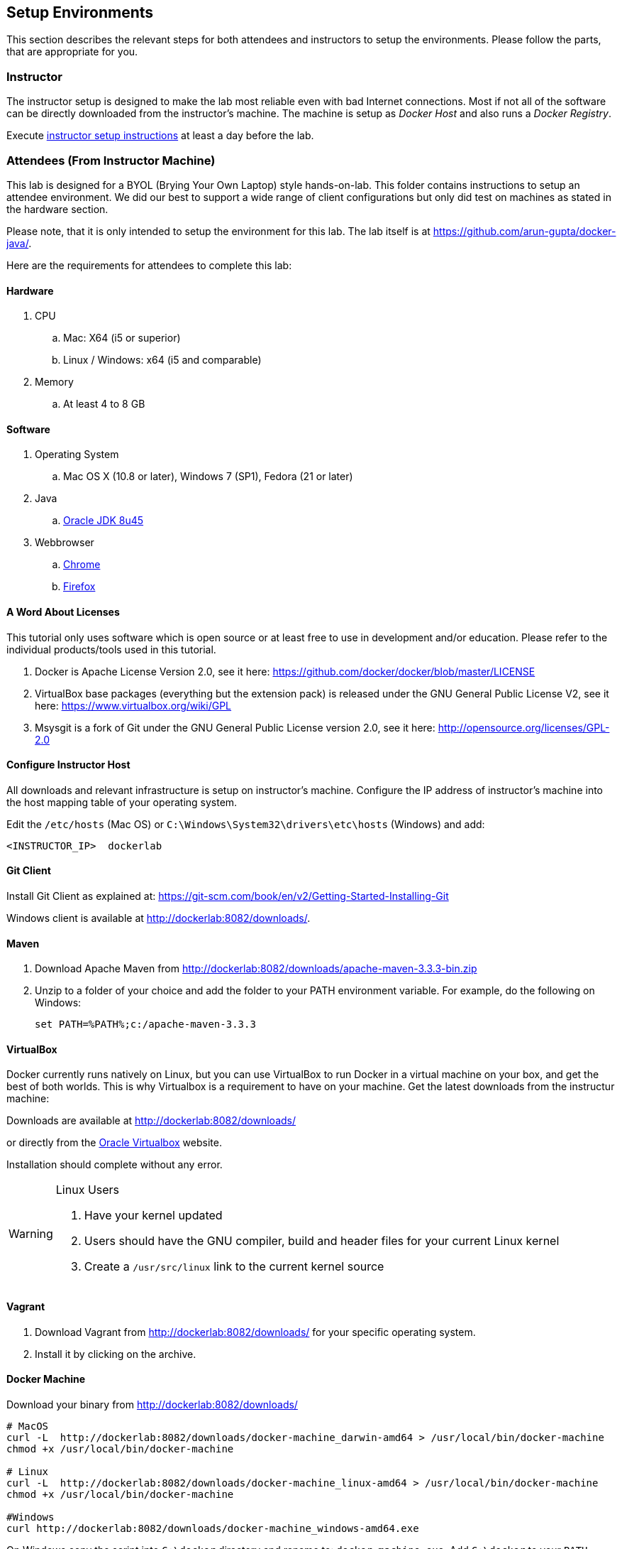 ## Setup Environments

This section describes the relevant steps for both attendees and instructors to setup the environments. Please follow the parts, that are appropriate for you.

### Instructor

The instructor setup is designed to make the lab most reliable even with bad Internet connections. Most if not all of the software can be directly downloaded from the instructor's machine. The machine is setup as _Docker Host_ and also runs a _Docker Registry_.

Execute link:../instructor/readme.adoc[instructor setup instructions] at least a day before the lab.

### Attendees (From Instructor Machine)

This lab is designed for a BYOL (Brying Your Own Laptop) style hands-on-lab. This folder contains instructions to setup an attendee environment. We did our best to support a wide range of client configurations but only did test on machines as stated in the hardware section.

Please note, that it is only intended to setup the environment for this lab. The lab itself is at https://github.com/arun-gupta/docker-java/.

Here are the requirements for attendees to complete this lab:

#### Hardware

. CPU
.. Mac: X64 (i5 or superior)
.. Linux / Windows: x64 (i5 and comparable)

. Memory
.. At least 4 to 8 GB

#### Software

. Operating System
.. Mac OS X (10.8 or later), Windows 7 (SP1), Fedora (21 or later)
. Java
.. http://www.oracle.com/technetwork/java/javase/downloads/jdk8-downloads-2133151.html[Oracle JDK 8u45]
. Webbrowser
.. https://www.google.com/chrome/browser/desktop/[Chrome]
.. link:http://www.getfirefox.com[Firefox]


#### A Word About Licenses
This tutorial only uses software which is open source or at least free to use in development and/or education. Please refer to the individual products/tools used in this tutorial.

. Docker is Apache License Version 2.0, see it here: https://github.com/docker/docker/blob/master/LICENSE
. VirtualBox base packages (everything but the extension pack) is released under the GNU General Public License V2, see it here: https://www.virtualbox.org/wiki/GPL
. Msysgit is a fork of Git under the GNU General Public License version 2.0, see it here: http://opensource.org/licenses/GPL-2.0

[[Configure_Instructor_Host]]
#### Configure Instructor Host

All downloads and relevant infrastructure is setup on instructor's machine. Configure the IP address of instructor's machine into the host mapping table of your operating system.

Edit the `/etc/hosts` (Mac OS) or `C:\Windows\System32\drivers\etc\hosts` (Windows) and add:

[source, text]
----
<INSTRUCTOR_IP>  dockerlab
----

#### Git Client

Install Git Client as explained at: https://git-scm.com/book/en/v2/Getting-Started-Installing-Git

Windows client is available at http://dockerlab:8082/downloads/.

#### Maven

. Download Apache Maven from http://dockerlab:8082/downloads/apache-maven-3.3.3-bin.zip
. Unzip to a folder of your choice and add the folder to your PATH environment variable. For example, do the following on Windows:

  set PATH=%PATH%;c:/apache-maven-3.3.3

#### VirtualBox

Docker currently runs natively on Linux, but you can use VirtualBox to run Docker in a virtual machine on your box, and get the best of both worlds. This is why Virtualbox is a requirement to have on your machine. Get the latest downloads from the instructur machine:

Downloads are available at http://dockerlab:8082/downloads/

or directly from the https://www.virtualbox.org/[Oracle Virtualbox] website.

Installation should complete without any error.

[WARNING]
====
Linux Users

. Have your kernel updated
. Users should have the GNU compiler, build and header files for your current Linux kernel
. Create a `/usr/src/linux` link to the current kernel source
====

#### Vagrant

. Download Vagrant from http://dockerlab:8082/downloads/ for your specific operating system.
. Install it by clicking on the archive.


#### Docker Machine

Download your binary from http://dockerlab:8082/downloads/

[source, text]
----
# MacOS
curl -L  http://dockerlab:8082/downloads/docker-machine_darwin-amd64 > /usr/local/bin/docker-machine
chmod +x /usr/local/bin/docker-machine

# Linux
curl -L  http://dockerlab:8082/downloads/docker-machine_linux-amd64 > /usr/local/bin/docker-machine
chmod +x /usr/local/bin/docker-machine

#Windows
curl http://dockerlab:8082/downloads/docker-machine_windows-amd64.exe
----

On Windows copy the script into `C:\docker` directory and rename to: `docker-machine.exe`. Add `C:\docker` to your `PATH` variable.

[source, text]
----
# Windows Only
set PATH=%PATH%;c:\docker
----

#### Docker Client

Download your binary from http://dockerlab:8082/downloads/

[source, text]
----
# MacOS
curl -L  http://dockerlab:8082/downloads/docker-latest-mac > /usr/local/bin/docker
chmod +x /usr/local/bin/docker

# Linux (other distros)
curl -L  http://dockerlab:8082/downloads/docker-latest-linux > /usr/local/bin/docker
chmod +x /usr/local/bin/docker

#Windows
curl http://dockerlab:8082/docker-1.6.0.exe
----

On Windows rename the file to `C:\docker\docker.exe`.

#### Create Lab Docker Host

. Create the Docker Host to be used in the lab:
+
[source, text]
----
docker-machine create --driver virtualbox --virtualbox-boot2docker-url http://dockerlab:8082/downloads/boot2docker.iso lab
----
+
. Setup the Docker Host to connect to insecure registries:
+
[source, text]
----
docker-machine ssh lab "echo $'EXTRA_ARGS=\"\$EXTRA_ARGS --insecure-registry <INSTRUCTOR_IP>:5000\"' | sudo tee -a /var/lib/boot2docker/profile && sudo /etc/init.d/docker restart"
eval "$(docker-machine env lab)"
----
+
Substitute `<INSTRUCTOR_IP>` with the IP address of the instructor's machine.
+
This will allow to download all Docker images from instructor's machine.
+
. Add a host entry for this Docker Host running on your machine. To make it easier to access the containers, we add an entry into the host mapping table of your operating system. Find out the IP address of your machine:
+
[source, text]
----
docker-machine ip lab
----
+
. Edit the `/etc/hosts` (Mac OS) or `C:\Windows\System32\drivers\etc\hosts` (Windows) and add:
+
[source, text]
----
<OUTPUT OF DOCKER MACHINE COMMAND>  dockerhost
----

#### Kubernetes

. Download Kubernetes (0.18.1) from http://dockerlab:8082/downloads/kubernetes.tar.gz
. Install it by clicking on the archive.

#### WildFly

. Download WildFly 8.2 from http://dockerlab:8082/downloads/wildfly-8.2.0.Final.zip
. Install it by clicking on the archive.

#### JBoss Developer Studio 9 - Beta 2

To install JBoss Developer Studio stand-alone, complete the following steps:

. Download http://localhost:8082/downloads/jboss-devstudio-9.0.0.Beta2-v20150609-1026-B3346-installer-standalone.jar
. Start the installer as:
+
[source, text]
----
java -jar jboss-devstudio-9.0.0.Beta2-v20150609-1026-B3346-installer-standalone.jar
----
+
Follow the on-screen instructions to complete the installation process.


### Attendees (From Internet)

. Chrome or Firefox
. http://www.oracle.com/technetwork/java/javase/downloads/jdk8-downloads-2133151.html[Oracle JDK 8 u45]
. https://git-scm.com/book/en/v2/Getting-Started-Installing-Git[Git client]
. https://maven.apache.org/download.cgi[Maven 3.3.3]
. Latest https://www.virtualbox.org/[Virtual Box]
. https://www.vagrantup.com/downloads.html[Vagrant]
. Docker
.. https://docs.docker.com/machine/#installation[Docker Machine]
.. Docker Client
... Mac: `curl https://get.docker.com/builds/Darwin/x86_64/docker-latest > /usr/local/bin/docker`
... Windows: http://test.docker.com.s3.amazonaws.com/builds/Windows/x86_64/docker-1.6.0.exe
... Linux: `apt-get install docker.io`
. https://github.com/GoogleCloudPlatform/kubernetes/releases/download/v0.18.1/kubernetes.tar.gz[Kubernetes 0.18.1]
. JBoss
.. http://download.jboss.org/wildfly/8.2.0.Final/wildfly-8.2.0.Final.zip[WildFly 8.2]
.. https://devstudio.redhat.com/9.0/snapshots/builds/devstudio.product_master/latest/installer/[JBoss Developer Studio 9 Nightly]

